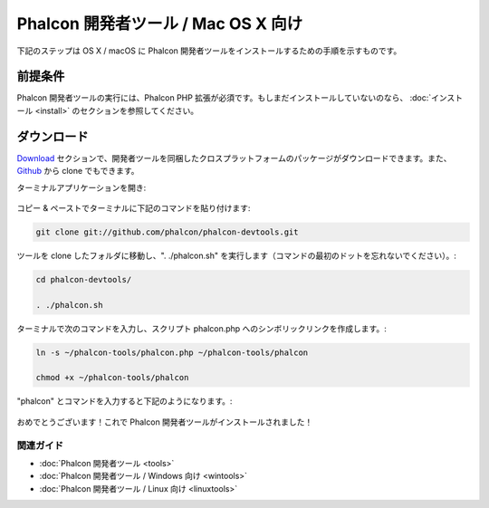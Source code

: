 Phalcon 開発者ツール / Mac OS X 向け
===================================

下記のステップは OS X / macOS に Phalcon 開発者ツールをインストールするための手順を示すものです。

前提条件
-------------
Phalcon 開発者ツールの実行には、Phalcon PHP 拡張が必須です。もしまだインストールしていないのなら、
:doc:`インストール <install>` のセクションを参照してください。

ダウンロード
--------
Download_ セクションで、開発者ツールを同梱したクロスプラットフォームのパッケージがダウンロードできます。また、Github_ から clone でもできます。

ターミナルアプリケーションを開き:

.. figure:: ../_static/img/mac-1.png
   :align: center

コピー & ペーストでターミナルに下記のコマンドを貼り付けます:

.. code-block:: bash

    git clone git://github.com/phalcon/phalcon-devtools.git

ツールを clone したフォルダに移動し、". ./phalcon.sh" を実行します（コマンドの最初のドットを忘れないでください）。:

.. code-block:: bash

    cd phalcon-devtools/

    . ./phalcon.sh

ターミナルで次のコマンドを入力し、スクリプト phalcon.php へのシンボリックリンクを作成します。:

.. code-block:: bash

    ln -s ~/phalcon-tools/phalcon.php ~/phalcon-tools/phalcon

    chmod +x ~/phalcon-tools/phalcon

"phalcon" とコマンドを入力すると下記のようになります。:

.. figure:: ../_static/img/mac-5.png
   :align: center

   おめでとうございます！これで Phalcon 開発者ツールがインストールされました！

関連ガイド
^^^^^^^^^^^^^^
* :doc:`Phalcon 開発者ツール <tools>`
* :doc:`Phalcon 開発者ツール / Windows 向け <wintools>`
* :doc:`Phalcon 開発者ツール / Linux 向け <linuxtools>`

.. _Download: http://phalconphp.com/download
.. _Github: https://github.com/phalcon/phalcon-devtools
